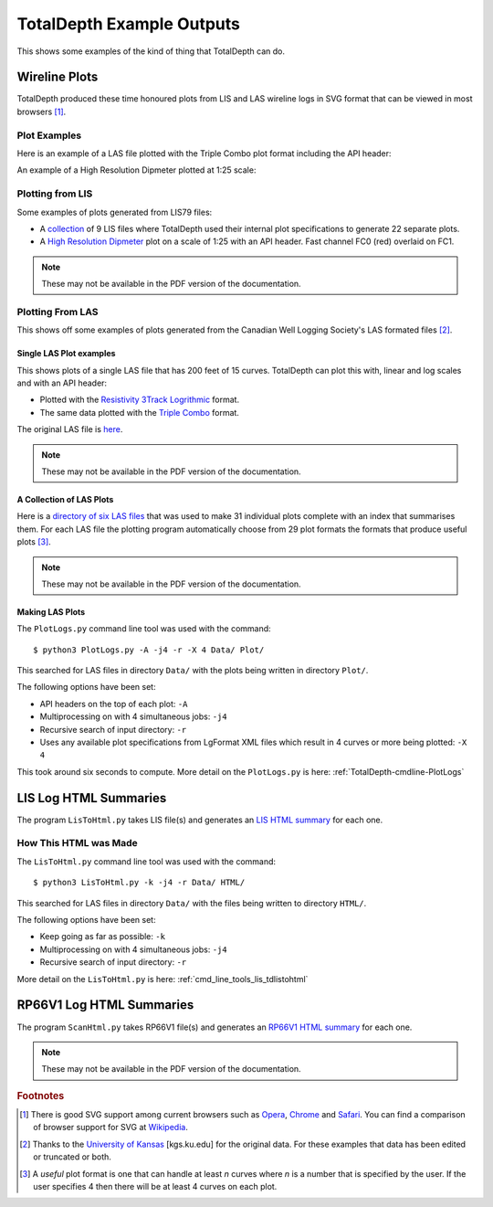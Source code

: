 .. moduleauthor:: Paul Ross <apaulross@gmail.com>
.. sectionauthor:: Paul Ross <apaulross@gmail.com>

.. Examples of TotalDepth output

.. _TotalDepth-examples:

*******************************
TotalDepth Example Outputs
*******************************

This shows some examples of the kind of thing that TotalDepth can do.

.. _TotalDepth-examples-plots:

Wireline Plots
==============

TotalDepth produced these time honoured plots from LIS and LAS wireline logs in SVG format that can be viewed in most browsers [#]_.

Plot Examples
----------------------

Here is an example of a LAS file plotted with the Triple Combo plot format including the API header:

.. image:: ../images/TrippleCombo.png
        :alt: Tripple Combo

An example of a High Resolution Dipmeter plotted at 1:25 scale:

.. image:: ../images/HDT_25_no_hdr.png
        :alt: High Resolution Dipmeter


Plotting from LIS
-----------------

Some examples of plots generated from LIS79 files:

* A `collection <../_static/plots_LIS/index.html>`_ of 9 LIS files where TotalDepth used their internal plot specifications to generate 22 separate plots.
* A `High Resolution Dipmeter <../_static/plots/HDT_Example.svg>`_ plot on a scale of 1:25 with an API header. Fast channel FC0 (red) overlaid on FC1.

.. note::

    These may not be available in the PDF version of the documentation.

Plotting From LAS
-----------------

This shows off some examples of plots generated from the Canadian Well Logging Society's LAS formated files [#]_.

Single LAS Plot examples
^^^^^^^^^^^^^^^^^^^^^^^^

This shows plots of a single LAS file that has 200 feet of 15 curves. TotalDepth can plot this with, linear and log scales and with an API header:

* Plotted with the `Resistivity 3Track Logrithmic <../_static/plots/Resistivity_3Track_Logrithmic.xml_47_LAS.svg>`_ format.
* The same data plotted with the `Triple Combo <../_static/plots/Triple_Combo_46_LAS.svg>`_ format.

The original LAS file is `here <../_static/plots/1001178923.las.txt>`_.

.. note::

    These may not be available in the PDF version of the documentation.

A Collection of LAS Plots
^^^^^^^^^^^^^^^^^^^^^^^^^

Here is a `directory of six LAS files <../_static/plots_LAS/index.html>`_ that was used to make 31 individual plots complete with an index that summarises them. For each LAS file the plotting program automatically choose from 29 plot formats the formats that produce useful plots [#]_.

.. note::

    These may not be available in the PDF version of the documentation.

Making LAS Plots
^^^^^^^^^^^^^^^^

The ``PlotLogs.py`` command line tool was used with the command::

	$ python3 PlotLogs.py -A -j4 -r -X 4 Data/ Plot/

This searched for LAS files in directory ``Data/`` with the plots being written in directory ``Plot/``.

The following options have been set:

* API headers on the top of each plot: ``-A``
* Multiprocessing on with 4 simultaneous jobs: ``-j4``
* Recursive search of input directory: ``-r``
* Uses any available plot specifications from LgFormat XML files which result in 4 curves or more being plotted: ``-X 4``

This took around six seconds to compute. More detail on the ``PlotLogs.py`` is here: :ref:`TotalDepth-cmdline-PlotLogs`


LIS Log HTML Summaries
======================

The program ``LisToHtml.py`` takes LIS file(s) and generates an `LIS HTML summary <../_static/LISExampleHTML/index.html>`_ for each one.

How This HTML was Made
----------------------

The ``LisToHtml.py`` command line tool was used with the command::

	$ python3 LisToHtml.py -k -j4 -r Data/ HTML/

This searched for LAS files in directory ``Data/`` with the files being written to directory ``HTML/``.

The following options have been set:

* Keep going as far as possible: ``-k``
* Multiprocessing on with 4 simultaneous jobs: ``-j4``
* Recursive search of input directory: ``-r``

More detail on the ``LisToHtml.py`` is here: :ref:`cmd_line_tools_lis_tdlistohtml`


RP66V1 Log HTML Summaries
==========================

The program ``ScanHtml.py`` takes RP66V1 file(s) and generates an `RP66V1 HTML summary <../_static/RP66V1/example.html>`_ for each one.

.. note::

    These may not be available in the PDF version of the documentation.


.. rubric:: Footnotes

.. [#] There is good SVG support among current browsers such as `Opera <http://www.opera.com>`_,  `Chrome <https://www.google.com/chrome/>`_ and  `Safari <https://www.apple.com/safari/>`_. You can find a comparison of browser support for SVG at `Wikipedia <https://en.wikipedia.org/wiki/Comparison_of_layout_engines_%28Scalable_Vector_Graphics%29>`_.
.. [#] Thanks to the `University of Kansas <http://www.kgs.ku.edu/Magellan/Logs/index.html>`_ [kgs.ku.edu] for the original data. For these examples that data has been edited or truncated or both.
.. [#] A *useful* plot format is one that can handle at least *n* curves where *n* is a number that is specified by the user. If the user specifies 4 then there will be at least 4 curves on each plot.

